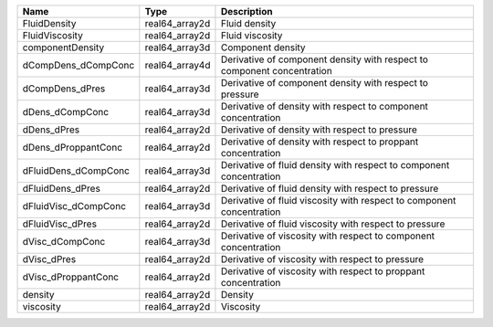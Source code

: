

==================== ============== ======================================================================= 
Name                 Type           Description                                                             
==================== ============== ======================================================================= 
FluidDensity         real64_array2d Fluid density                                                           
FluidViscosity       real64_array2d Fluid viscosity                                                         
componentDensity     real64_array3d Component density                                                       
dCompDens_dCompConc  real64_array4d Derivative of component density with respect to component concentration 
dCompDens_dPres      real64_array3d Derivative of component density with respect to pressure                
dDens_dCompConc      real64_array3d Derivative of density with respect to component concentration           
dDens_dPres          real64_array2d Derivative of density with respect to pressure                          
dDens_dProppantConc  real64_array2d Derivative of density with respect to proppant concentration            
dFluidDens_dCompConc real64_array3d Derivative of fluid density with respect to component concentration     
dFluidDens_dPres     real64_array2d Derivative of fluid density with respect to pressure                    
dFluidVisc_dCompConc real64_array3d Derivative of fluid viscosity with respect to component concentration   
dFluidVisc_dPres     real64_array2d Derivative of fluid viscosity with respect to pressure                  
dVisc_dCompConc      real64_array3d Derivative of viscosity with respect to component concentration         
dVisc_dPres          real64_array2d Derivative of viscosity with respect to pressure                        
dVisc_dProppantConc  real64_array2d Derivative of viscosity with respect to proppant concentration          
density              real64_array2d Density                                                                 
viscosity            real64_array2d Viscosity                                                               
==================== ============== ======================================================================= 


